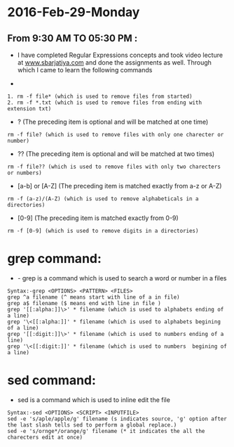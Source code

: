 * 2016-Feb-29-Monday
** From 9:30 AM TO 05:30 PM :
 - I have completed Regular Expressions concepts and took video lecture at [[http://sbarjatiya.com/website/video_tutorials/regular_expressions.ogv][www.sbarjatiya.com]] and done the assignments as well. Through which I came to learn the following commands
+ *  (The preceding item will be matched zero or more times)
#+begin_example
1. rm -f file* (which is used to remove files from started)
2. rm -f *.txt (which is used to remove files from ending with extension txt)
#+end_example

+ ?  (The preceding item is optional and will be matched at one time)
#+begin_example
rm -f file? (which is used to remove files with only one charecter or number)
#+end_example
+ ??  (The preceding item is optional and will be matched at two times)
#+begin_example
rm -f file?? (which is used to remove files with only two charecters or numbers)
#+end_example
+ [a-b] or [A-Z] (The preceding item is matched exactly from a-z or A-Z)
#+begin_example
rm -f (a-z)/(A-Z) (which is used to remove alphabeticals in a directories)
#+end_example
+ [0-9] (The preceding item is matched exactly from 0-9)
#+begin_example
rm -f [0-9] (which is used to remove digits in a directories)
#+end_example

* grep command:
+ - grep is a command which is used to search a word or number in a files
#+begin_example
Syntax:-grep <OPTIONS> <PATTERN> <FILES>
grep ^a filename (^ means start with line of a in file)
grep a$ filename ($ means end with line in file )
grep '[[:alpha:]]\>' * filename (which is used to alphabets ending of a line)
grep '\<[[:alpha:]]' * filename (which is used to alphabets begining of a line)
grep '[[:digit:]]\>' * filename (which is used to numbers ending of a line)
grep '\<[[:digit:]]' * filename (which is used to numbers  begining of a line)
#+end_example

* sed command:
 - sed is a command which is used to inline edit the file
 
#+begin_example
Syntax:-sed <OPTIONS> <SCRIPT> <INPUTFILE>
sed -e 's/aple/apple/g' filename (s indicates source, 'g' option after the last slash tells sed to perform a global replace.)
sed -e 's/ornge*/orange/g' filename (* it indicates the all the charecters edit at once)
#+end_example
 
